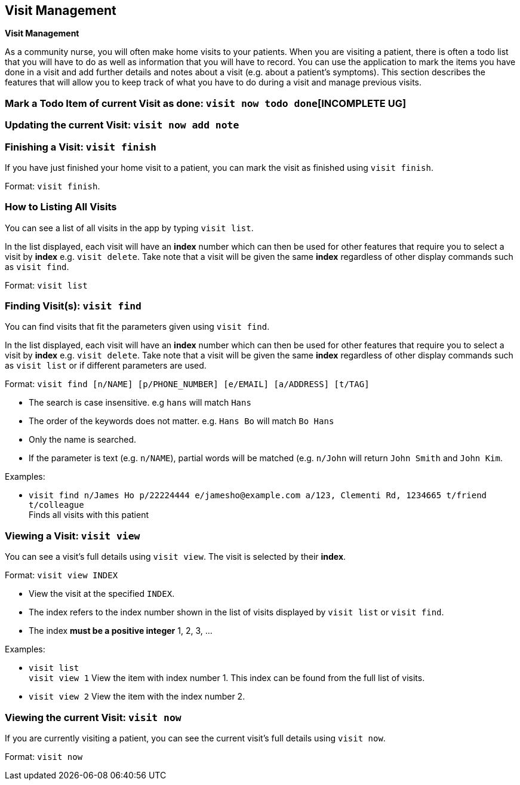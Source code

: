 [[Visits]]
== Visit Management
====
*Visit Management*

As a community nurse, you will often make home visits to your patients. When you are visiting a patient, there is often a todo list that you will have to do as well as information that you will have to record. You can use the application to mark the items you have done in a visit and add further details and notes about a visit (e.g. about a patient's symptoms). This section describes the features that will allow you to keep track of what you have to do during a visit and manage previous visits.

====

=== Mark a Todo Item of current Visit as done: `visit now todo done`[INCOMPLETE UG]
//By index

=== Updating the current Visit: `visit now add note`

=== Finishing a Visit: `visit finish`

If you have just finished your home visit to a patient, you can mark the visit as finished using `visit finish`.

Format: `visit finish`.

=== How to Listing All Visits
You can see a list of all visits in the app by typing `visit list`.

In the list displayed, each visit will have an *index* number which can then be used for other features that require you to select a visit by *index* e.g. `visit delete`. Take note that a visit will be given the same *index* regardless of other display commands such as `visit find`.

Format: `visit list`

=== Finding Visit(s): `visit find`

You can find visits that fit the parameters given using `visit find`.

In the list displayed, each visit will have an *index* number which can then be used for other features that require you to select a visit by *index* e.g. `visit delete`. Take note that a visit will be given the same *index* regardless of other display commands such as `visit list` or if different parameters are used.


Format: `visit find [n/NAME] [p/PHONE_NUMBER] [e/EMAIL] [a/ADDRESS] [t/TAG]`

****
* The search is case insensitive. e.g `hans` will match `Hans`
* The order of the keywords does not matter. e.g. `Hans Bo` will match `Bo Hans`
* Only the name is searched.
* If the parameter is text (e.g. `n/NAME`), partial words will be matched (e.g. `n/John` will return `John Smith` and `John Kim`.
****

Examples:

* `visit find n/James Ho p/22224444 e/jamesho@example.com a/123, Clementi Rd, 1234665 t/friend t/colleague` +
Finds all visits with this patient

=== Viewing a Visit: `visit view`

You can see a visit's full details using `visit view`. The visit is selected by their *index*.

Format: `visit view INDEX`

****
* View the visit at the specified `INDEX`.
* The index refers to the index number shown in the list of visits displayed by `visit list` or `visit find`.
* The index *must be a positive integer* 1, 2, 3, ...
****

Examples:

* `visit list` +
`visit view 1`
View the item with index number 1. This index can be found from the full list of visits.

* `visit view 2`
View the item with the index number 2.

=== Viewing the current Visit: `visit now`

If you are currently visiting a patient, you can see the current visit's full details using `visit now`.

Format: `visit now`
